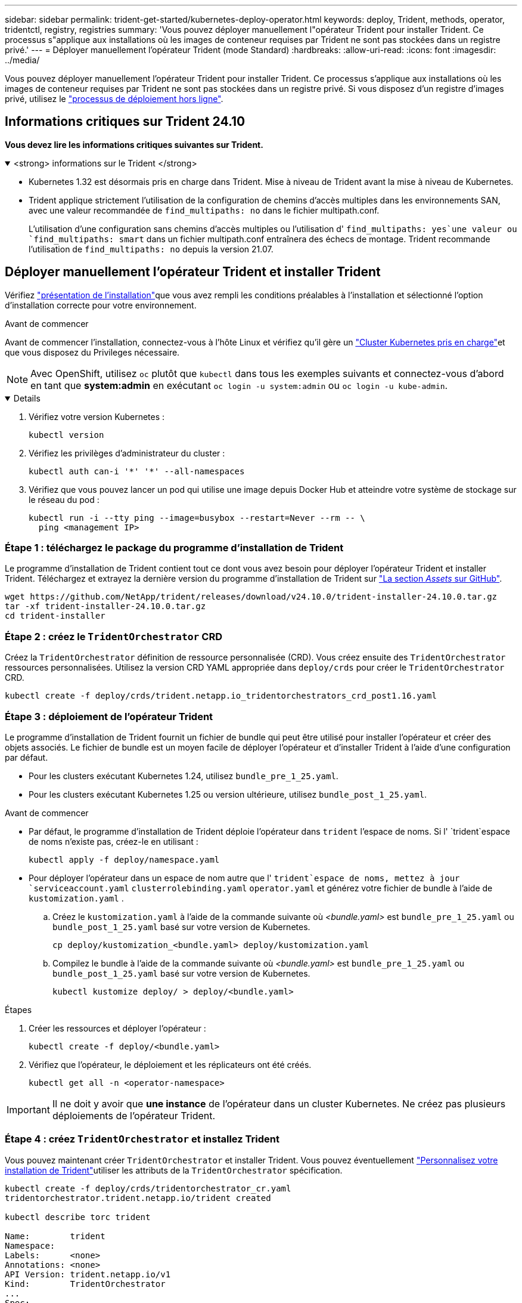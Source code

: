 ---
sidebar: sidebar 
permalink: trident-get-started/kubernetes-deploy-operator.html 
keywords: deploy, Trident, methods, operator, tridentctl, registry, registries 
summary: 'Vous pouvez déployer manuellement l"opérateur Trident pour installer Trident. Ce processus s"applique aux installations où les images de conteneur requises par Trident ne sont pas stockées dans un registre privé.' 
---
= Déployer manuellement l'opérateur Trident (mode Standard)
:hardbreaks:
:allow-uri-read: 
:icons: font
:imagesdir: ../media/


[role="lead"]
Vous pouvez déployer manuellement l'opérateur Trident pour installer Trident. Ce processus s'applique aux installations où les images de conteneur requises par Trident ne sont pas stockées dans un registre privé. Si vous disposez d'un registre d'images privé, utilisez le link:kubernetes-deploy-operator-mirror.html["processus de déploiement hors ligne"].



== Informations critiques sur Trident 24.10

*Vous devez lire les informations critiques suivantes sur Trident.*

.<strong> informations sur le Trident </strong>
[%collapsible%open]
====
[]
=====
* Kubernetes 1.32 est désormais pris en charge dans Trident. Mise à niveau de Trident avant la mise à niveau de Kubernetes.
* Trident applique strictement l'utilisation de la configuration de chemins d'accès multiples dans les environnements SAN, avec une valeur recommandée de `find_multipaths: no` dans le fichier multipath.conf.
+
L'utilisation d'une configuration sans chemins d'accès multiples ou l'utilisation d' `find_multipaths: yes`une valeur ou `find_multipaths: smart` dans un fichier multipath.conf entraînera des échecs de montage. Trident recommande l'utilisation de `find_multipaths: no` depuis la version 21.07.



=====
====


== Déployer manuellement l'opérateur Trident et installer Trident

Vérifiez link:../trident-get-started/kubernetes-deploy.html["présentation de l'installation"]que vous avez rempli les conditions préalables à l'installation et sélectionné l'option d'installation correcte pour votre environnement.

.Avant de commencer
Avant de commencer l'installation, connectez-vous à l'hôte Linux et vérifiez qu'il gère un link:requirements.html["Cluster Kubernetes pris en charge"^]et que vous disposez du Privileges nécessaire.


NOTE: Avec OpenShift, utilisez `oc` plutôt que `kubectl` dans tous les exemples suivants et connectez-vous d'abord en tant que *system:admin* en exécutant `oc login -u system:admin` ou `oc login -u kube-admin`.

[%collapsible%open]
====
. Vérifiez votre version Kubernetes :
+
[listing]
----
kubectl version
----
. Vérifiez les privilèges d'administrateur du cluster :
+
[listing]
----
kubectl auth can-i '*' '*' --all-namespaces
----
. Vérifiez que vous pouvez lancer un pod qui utilise une image depuis Docker Hub et atteindre votre système de stockage sur le réseau du pod :
+
[listing]
----
kubectl run -i --tty ping --image=busybox --restart=Never --rm -- \
  ping <management IP>
----


====


=== Étape 1 : téléchargez le package du programme d'installation de Trident

Le programme d'installation de Trident contient tout ce dont vous avez besoin pour déployer l'opérateur Trident et installer Trident. Téléchargez et extrayez la dernière version du programme d'installation de Trident sur link:https://github.com/NetApp/trident/releases/latest["La section _Assets_ sur GitHub"^].

[listing]
----
wget https://github.com/NetApp/trident/releases/download/v24.10.0/trident-installer-24.10.0.tar.gz
tar -xf trident-installer-24.10.0.tar.gz
cd trident-installer
----


=== Étape 2 : créez le `TridentOrchestrator` CRD

Créez la `TridentOrchestrator` définition de ressource personnalisée (CRD). Vous créez ensuite des `TridentOrchestrator` ressources personnalisées. Utilisez la version CRD YAML appropriée dans `deploy/crds` pour créer le `TridentOrchestrator` CRD.

[listing]
----
kubectl create -f deploy/crds/trident.netapp.io_tridentorchestrators_crd_post1.16.yaml
----


=== Étape 3 : déploiement de l'opérateur Trident

Le programme d'installation de Trident fournit un fichier de bundle qui peut être utilisé pour installer l'opérateur et créer des objets associés. Le fichier de bundle est un moyen facile de déployer l'opérateur et d'installer Trident à l'aide d'une configuration par défaut.

* Pour les clusters exécutant Kubernetes 1.24, utilisez `bundle_pre_1_25.yaml`.
* Pour les clusters exécutant Kubernetes 1.25 ou version ultérieure, utilisez `bundle_post_1_25.yaml`.


.Avant de commencer
* Par défaut, le programme d'installation de Trident déploie l'opérateur dans `trident` l'espace de noms. Si l' `trident`espace de noms n'existe pas, créez-le en utilisant :
+
[listing]
----
kubectl apply -f deploy/namespace.yaml
----
* Pour déployer l'opérateur dans un espace de nom autre que l' `trident`espace de noms, mettez à jour `serviceaccount.yaml` `clusterrolebinding.yaml` `operator.yaml` et générez votre fichier de bundle à l'aide de `kustomization.yaml` .
+
.. Créez le `kustomization.yaml` à l'aide de la commande suivante où _<bundle.yaml>_ est `bundle_pre_1_25.yaml` ou `bundle_post_1_25.yaml` basé sur votre version de Kubernetes.
+
[listing]
----
cp deploy/kustomization_<bundle.yaml> deploy/kustomization.yaml
----
.. Compilez le bundle à l'aide de la commande suivante où _<bundle.yaml>_ est `bundle_pre_1_25.yaml` ou `bundle_post_1_25.yaml` basé sur votre version de Kubernetes.
+
[listing]
----
kubectl kustomize deploy/ > deploy/<bundle.yaml>
----




.Étapes
. Créer les ressources et déployer l'opérateur :
+
[listing]
----
kubectl create -f deploy/<bundle.yaml>
----
. Vérifiez que l'opérateur, le déploiement et les réplicateurs ont été créés.
+
[listing]
----
kubectl get all -n <operator-namespace>
----



IMPORTANT: Il ne doit y avoir que *une instance* de l'opérateur dans un cluster Kubernetes. Ne créez pas plusieurs déploiements de l'opérateur Trident.



=== Étape 4 : créez `TridentOrchestrator` et installez Trident

Vous pouvez maintenant créer `TridentOrchestrator` et installer Trident. Vous pouvez éventuellement link:kubernetes-customize-deploy.html["Personnalisez votre installation de Trident"]utiliser les attributs de la `TridentOrchestrator` spécification.

[listing]
----
kubectl create -f deploy/crds/tridentorchestrator_cr.yaml
tridentorchestrator.trident.netapp.io/trident created

kubectl describe torc trident

Name:        trident
Namespace:
Labels:      <none>
Annotations: <none>
API Version: trident.netapp.io/v1
Kind:        TridentOrchestrator
...
Spec:
  Debug:     true
  Namespace: trident
  nodePrep:
  - iscsi
Status:
  Current Installation Params:
    IPv6:                      false
    Autosupport Hostname:
    Autosupport Image:         netapp/trident-autosupport:24.10
    Autosupport Proxy:
    Autosupport Serial Number:
    Debug:                     true
    Image Pull Secrets:
    Image Registry:
    k8sTimeout:           30
    Kubelet Dir:          /var/lib/kubelet
    Log Format:           text
    Silence Autosupport:  false
    Trident Image:        netapp/trident:24.10.0
  Message:                  Trident installed  Namespace:                trident
  Status:                   Installed
  Version:                  v24.10.0
Events:
    Type Reason Age From Message ---- ------ ---- ---- -------Normal
    Installing 74s trident-operator.netapp.io Installing Trident Normal
    Installed 67s trident-operator.netapp.io Trident installed
----


== Vérifiez l'installation

Il existe plusieurs façons de vérifier votre installation.



=== Utilisation de l' `TridentOrchestrator`état

L'état de `TridentOrchestrator` indique si l'installation a réussi et affiche la version de Trident installée. Pendant l'installation, l'état de `TridentOrchestrator` change de `Installing` à `Installed`. Si vous observez l' `Failed`état et que l'opérateur n'est pas en mesure de récupérer lui-même, link:../troubleshooting.html["vérifiez les journaux"].

[cols="2"]
|===
| État | Description 


| Installation | L'opérateur installe Trident à l'aide de ce `TridentOrchestrator` CR. 


| Installé | Trident a été installé avec succès. 


| Désinstallation | L'opérateur désinstalle Trident, car
`spec.uninstall=true`. 


| Désinstallé | Trident est désinstallé. 


| Échec | L'opérateur n'a pas pu installer, corriger, mettre à jour ou désinstaller Trident ; l'opérateur essaiera automatiquement de récupérer à partir de cet état. Si cet état persiste, vous devrez effectuer un dépannage. 


| Mise à jour | L'opérateur met à jour une installation existante. 


| Erreur | Le `TridentOrchestrator` n'est pas utilisé. Un autre existe déjà. 
|===


=== Utilisation du statut de création du pod

Vous pouvez vérifier si l'installation de Trident est terminée en vérifiant l'état des pods créés :

[listing]
----
kubectl get pods -n trident

NAME                                       READY   STATUS    RESTARTS   AGE
trident-controller-7d466bf5c7-v4cpw        6/6     Running   0           1m
trident-node-linux-mr6zc                   2/2     Running   0           1m
trident-node-linux-xrp7w                   2/2     Running   0           1m
trident-node-linux-zh2jt                   2/2     Running   0           1m
trident-operator-766f7b8658-ldzsv          1/1     Running   0           3m
----


=== Utilisation de `tridentctl`

Vous pouvez utiliser `tridentctl` pour vérifier la version de Trident installée.

[listing]
----
./tridentctl -n trident version

+----------------+----------------+
| SERVER VERSION | CLIENT VERSION |
+----------------+----------------+
| 24.10.0        | 24.10.0        |
+----------------+----------------+
----